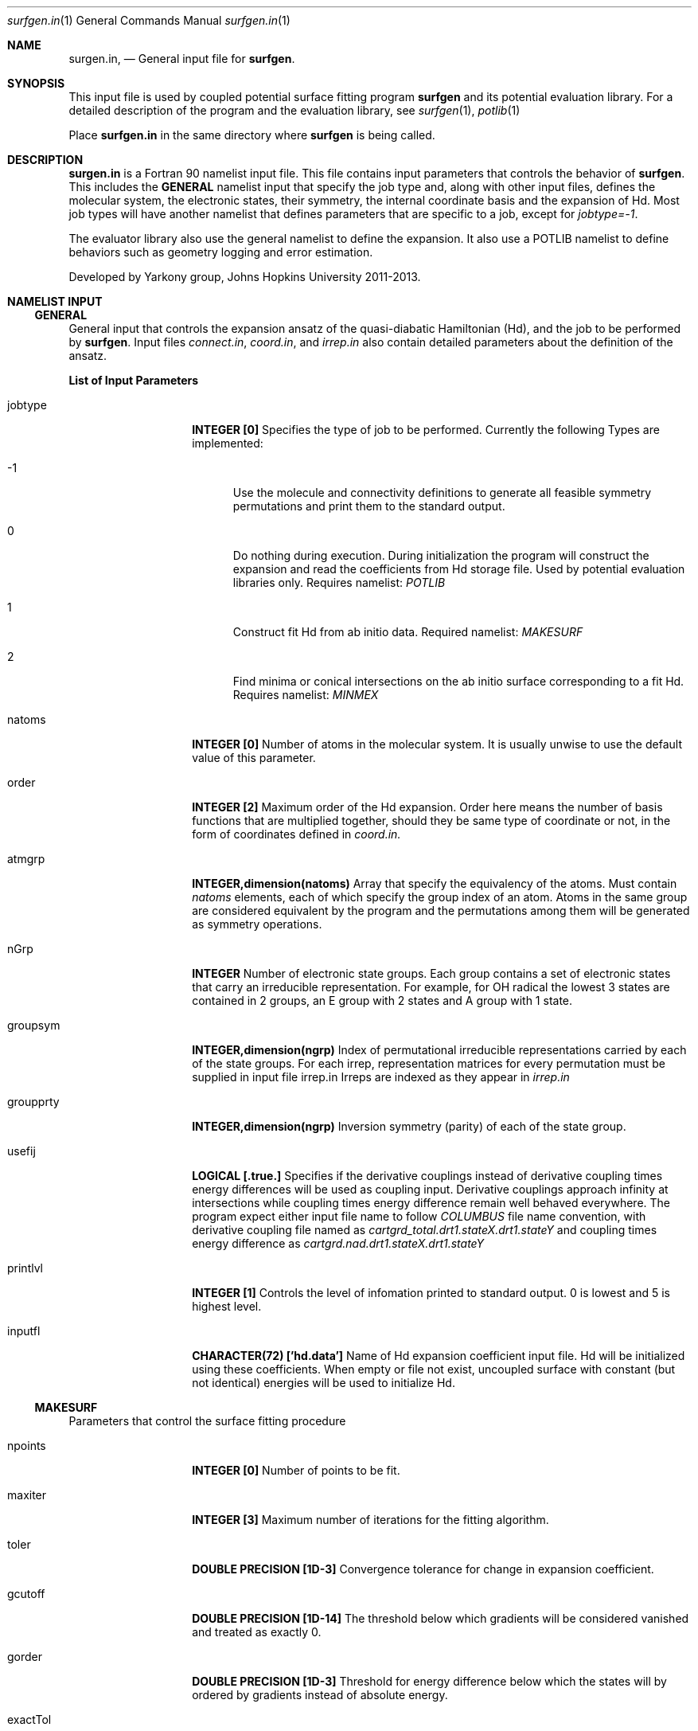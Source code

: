 .\"Modified from man(1) of FreeBSD, the NetBSD mdoc.template, and mdoc.samples.
.\"See Also:
.\"man mdoc.samples for a complete listing of options
.\"man mdoc for the short list of editing options
.\"/usr/share/misc/mdoc.template
.Dd 3/11/13               \" DATE 
.Dt surfgen.in 1      \" Program name and manual section number
.Os Darwin
.Sh NAME                 \" Section Header - required - don't modify 
.Nm surgen.in ,
.Nd General input file for 
.Sy surfgen .
.Sh SYNOPSIS             \" Section Header - required - don't modify
This input file is used by coupled potential surface fitting program
.Sy surfgen 
and its potential evaluation library.
For a detailed description of the program and the evaluation library, see
.Xr surfgen 1 ,
.Xr potlib 1
.Pp
Place
.Sy surfgen.in
in the same directory where
.Sy surfgen
is being called.
.\"
.Sh DESCRIPTION          \" Section Header - required - don't modify
.Nm
is a Fortran 90 namelist input file.  This file contains input parameters that 
controls the behavior of 
.Sy surfgen .
This includes the 
.Sy GENERAL
namelist input that specify the job type and, along with other input files, 
defines the molecular system, the electronic states, their symmetry, the internal
coordinate basis and the expansion of Hd.  Most job types will have another namelist
that defines parameters that are specific to a job, except for 
.Em jobtype=-1 .
.Pp
The evaluator library also use the general namelist to define the expansion.  It
also use a POTLIB namelist to define behaviors such as geometry logging and error
estimation.
.Pp
Developed by 
.An Yarkony group , Johns Hopkins University 
2011-2013.
.\"
.Sh NAMELIST INPUT
.Ss GENERAL
General input that controls the expansion ansatz of the quasi-diabatic Hamiltonian (Hd),
and the job to be performed by
.Sy surfgen .
Input files 
.Ar connect.in ,
.Ar coord.in ,
and
.Ar irrep.in
also contain detailed parameters about the definition of the ansatz.
.Pp
.Sy List of Input Parameters
.Bl -tag -width VariableName 
./"VariableName DefaultValue Descriptions
.It jobtype
.Sy INTEGER [0] 
Specifies the type of job to be performed. Currently the following
Types are implemented:
.Bl -tag -width xxx xxxxxxxxxxxxxxxx
.It -1
Use the molecule and connectivity definitions to generate all feasible symmetry 
permutations and print them to the standard output.
.It 0
Do nothing during execution.  During initialization the program will construct 
the expansion and read the coefficients from Hd storage file.   
Used by potential evaluation libraries only. Requires namelist: 
.Em POTLIB
.It 1
Construct fit Hd from ab initio data. Required namelist: 
.Em MAKESURF
.It 2
Find minima or conical intersections on the ab initio surface corresponding to a 
fit Hd.   Requires namelist:
.Em MINMEX
.El
.It natoms
.Sy INTEGER [0]
Number of atoms in the molecular system.   It is usually unwise to use the
default value of this parameter.
.It order
.Sy INTEGER [2]
Maximum order of the Hd expansion.  Order here means the number of basis functions
that are multiplied together, should they be same type of coordinate or not,
in the form of coordinates defined in 
.Ar coord.in.
.It atmgrp
.Sy INTEGER,dimension(natoms)
Array that specify the equivalency of the atoms.  Must contain
.Em natoms
elements, each of which specify the group index of an atom.  Atoms in the same
group are considered equivalent by the program and the permutations among them 
will be generated as symmetry operations.
.It nGrp
.Sy INTEGER 
Number of electronic state groups.  Each group contains a set of electronic 
states that carry an irreducible representation.  For example, for OH radical 
the lowest 3 states are contained in 2 groups, an E group with 2 states and 
A group with 1 state.
.It groupsym
.Sy INTEGER,dimension(ngrp) 
Index of permutational irreducible representations carried by each 
of the state groups.  For each irrep, representation matrices for 
every permutation must be supplied in input file irrep.in
Irreps are indexed as they appear in 
.Ar irrep.in
.It groupprty
.Sy INTEGER,dimension(ngrp) 
Inversion symmetry (parity) of each of the state group.
.It usefij
.Sy LOGICAL [.true.] 
Specifies if the derivative couplings instead of derivative coupling times
energy differences will be used as coupling input.  Derivative couplings approach
infinity at intersections while coupling times energy difference remain well 
behaved everywhere.  The program expect either input file name to follow 
.Ar COLUMBUS
file name convention, with derivative coupling file named as
.Pa cartgrd_total.drt1.stateX.drt1.stateY 
and coupling times energy difference as
.Pa cartgrd.nad.drt1.stateX.drt1.stateY
.It printlvl
.Sy INTEGER [1]
Controls the level of infomation printed to standard output. 
0 is lowest and 5 is highest level.
.It inputfl
.Sy CHARACTER(72) ['hd.data']
Name of Hd expansion coefficient input file.  Hd will be initialized using
these coefficients.  When empty or file not exist, uncoupled surface with 
constant (but not identical) energies will be used to initialize Hd.
.El
.Ss MAKESURF
Parameters that control the surface fitting procedure
.Bl -tag -width VariableName 
.It npoints 
.Sy INTEGER [0]
Number of points to be fit.
.It maxiter
.Sy INTEGER [3]
Maximum number of iterations for the fitting algorithm.
.It toler
.Sy DOUBLE PRECISION [1D-3]
Convergence tolerance for change in expansion coefficient.
.It gcutoff
.Sy DOUBLE PRECISION [1D-14]
The threshold below which gradients will be considered vanished and treated as exactly 0.
.It gorder
.Sy DOUBLE PRECISION [1D-3]
Threshold for energy difference below which the states will by ordered by gradients 
instead of absolute energy.
.It exactTol 
.Sy DOUBLE PRECISION [1D-12]
Eigenvalue cutoff when solving constrained normal equations.  This parameter dictates
how accurate the exact equations will be reproduced.
.It LSETol 
.Sy DOUBLE PRECISION [1D-7]
Diagonal shift on the normal equations when solving linear equations.  Larger value leads 
to more stable but usually slower convergence.  
.It outputfl
.Sy CHARACTER(72) ['']
Name of the output file that will store the fit surface.
.It flheader
.Sy CHARACTER(72) ['----']
Header that will be printed into the description field of Hd storage file.
.It ndiis
.Sy INTEGER [0]
Maximum dimensionality of DIIS interpolation space
,ndstart,startorder,enfDiab,followPrev,  &
                            w_energy,w_grad,w_fij,ediffcutoff,nrmediff,ediffcutoff2,nrmediff2,rmsexcl,     &
                            useIntGrad,intGradT,intGradS,gradScaleMode,energyT,highEScale,maxd,scaleEx,    &
                            dijscale,dfstart,stepMethod,ntest,ExConv,linSteps,maxED,mmiter,flattening,     &
                            linNegSteps, gscaler,ckl_output,ckl_input,expansion_input,expansion_output,    &
                            TBas,ecutoff,egcutoff,maxRot,dijscale2, usefij, deg_cap, eshift

.El
.Ss POTLIB
Parameters that control the behavior of the potential evaluation library
.\" .Sh DIAGNOSTICS       \" May not be needed
.\" .Bl -diag
.\" .It Diagnostic Tag
.\" Diagnostic informtion here.
.\" .It Diagnostic Tag
.\" Diagnostic informtion here.
.\" .El
.Sh SEE ALSO 
.\" List links in ascending order by section, alphabetically within a section.
.\" Please do not reference files that do not exist without filing a bug report
.Xr surfgen 1 ,
.Xr potlib 1 ,
.Xr hd.data 1 ,
.Xr irrep.in 1 ,
.Xr points.in 1 ,
.Xr coords.in 1 ,
.Xr connect.in 1
.Sh BUGS              \" Document known, unremedied bugs
Please send bug reports to 
.An Xiaolei Zhu Aq virtualzx@gmail.com
.\" .Sh HISTORY           \" Document history if command behaves in a unique manner